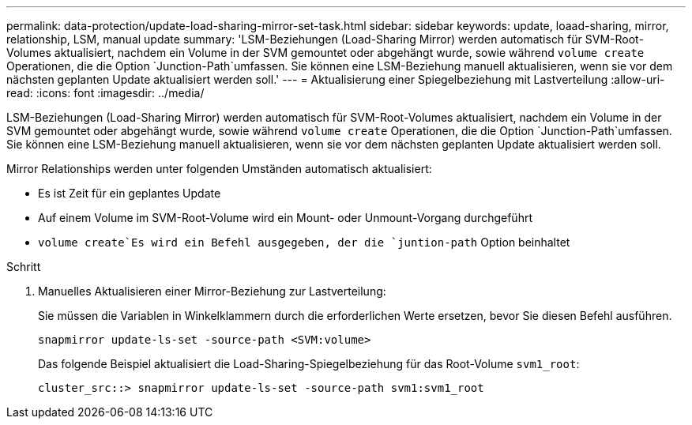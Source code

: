 ---
permalink: data-protection/update-load-sharing-mirror-set-task.html 
sidebar: sidebar 
keywords: update, loaad-sharing, mirror, relationship, LSM, manual update 
summary: 'LSM-Beziehungen (Load-Sharing Mirror) werden automatisch für SVM-Root-Volumes aktualisiert, nachdem ein Volume in der SVM gemountet oder abgehängt wurde, sowie während `volume create` Operationen, die die Option `Junction-Path`umfassen. Sie können eine LSM-Beziehung manuell aktualisieren, wenn sie vor dem nächsten geplanten Update aktualisiert werden soll.' 
---
= Aktualisierung einer Spiegelbeziehung mit Lastverteilung
:allow-uri-read: 
:icons: font
:imagesdir: ../media/


[role="lead"]
LSM-Beziehungen (Load-Sharing Mirror) werden automatisch für SVM-Root-Volumes aktualisiert, nachdem ein Volume in der SVM gemountet oder abgehängt wurde, sowie während `volume create` Operationen, die die Option `Junction-Path`umfassen. Sie können eine LSM-Beziehung manuell aktualisieren, wenn sie vor dem nächsten geplanten Update aktualisiert werden soll.

Mirror Relationships werden unter folgenden Umständen automatisch aktualisiert:

* Es ist Zeit für ein geplantes Update
* Auf einem Volume im SVM-Root-Volume wird ein Mount- oder Unmount-Vorgang durchgeführt
*  `volume create`Es wird ein Befehl ausgegeben, der die `juntion-path` Option beinhaltet


.Schritt
. Manuelles Aktualisieren einer Mirror-Beziehung zur Lastverteilung:
+
Sie müssen die Variablen in Winkelklammern durch die erforderlichen Werte ersetzen, bevor Sie diesen Befehl ausführen.

+
[source, cli]
----
snapmirror update-ls-set -source-path <SVM:volume>
----
+
Das folgende Beispiel aktualisiert die Load-Sharing-Spiegelbeziehung für das Root-Volume `svm1_root`:

+
[listing]
----
cluster_src::> snapmirror update-ls-set -source-path svm1:svm1_root
----

